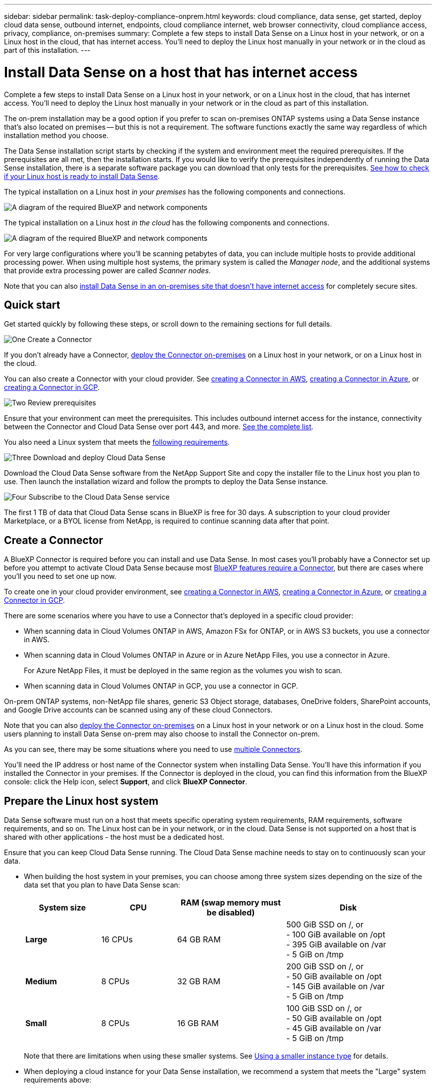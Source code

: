 ---
sidebar: sidebar
permalink: task-deploy-compliance-onprem.html
keywords: cloud compliance, data sense, get started, deploy cloud data sense, outbound internet, endpoints, cloud compliance internet, web browser connectivity, cloud compliance access, privacy, compliance, on-premises
summary: Complete a few steps to install Data Sense on a Linux host in your network, or on a Linux host in the cloud, that has internet access. You'll need to deploy the Linux host manually in your network or in the cloud as part of this installation.
---

= Install Data Sense on a host that has internet access
:hardbreaks:
:nofooter:
:icons: font
:linkattrs:
:imagesdir: ./media/

[.lead]
Complete a few steps to install Data Sense on a Linux host in your network, or on a Linux host in the cloud, that has internet access. You'll need to deploy the Linux host manually in your network or in the cloud as part of this installation.

The on-prem installation may be a good option if you prefer to scan on-premises ONTAP systems using a Data Sense instance that's also located on premises -- but this is not a requirement. The software functions exactly the same way regardless of which installation method you choose.

The Data Sense installation script starts by checking if the system and environment meet the required prerequisites. If the prerequisites are all met, then the installation starts. If you would like to verify the prerequisites independently of running the Data Sense installation, there is a separate software package you can download that only tests for the prerequisites. link:task-test-linux-system.html[See how to check if your Linux host is ready to install Data Sense].

The typical installation on a Linux host _in your premises_ has the following components and connections.

image:diagram_deploy_onprem_overview.png[A diagram of the required BlueXP and network components, and the related connections.]

The typical installation on a Linux host _in the cloud_ has the following components and connections.

image:diagram_deploy_onprem_cloud_instance.png[A diagram of the required BlueXP and network components, and the related connections.]

For very large configurations where you'll be scanning petabytes of data, you can include multiple hosts to provide additional processing power. When using multiple host systems, the primary system is called the _Manager node_, and the additional systems that provide extra processing power are called _Scanner nodes_.

Note that you can also link:task-deploy-compliance-dark-site.html[install Data Sense in an on-premises site that doesn't have internet access] for completely secure sites.

== Quick start

Get started quickly by following these steps, or scroll down to the remaining sections for full details.

.image:https://raw.githubusercontent.com/NetAppDocs/common/main/media/number-1.png[One] Create a Connector

[role="quick-margin-para"]
If you don't already have a Connector, https://docs.netapp.com/us-en/cloud-manager-setup-admin/task-quick-start-connector-on-prem.html[deploy the Connector on-premises^] on a Linux host in your network, or on a Linux host in the cloud.

[role="quick-margin-para"]
You can also create a Connector with your cloud provider. See https://docs.netapp.com/us-en/cloud-manager-setup-admin/task-quick-start-connector-aws.html[creating a Connector in AWS^], https://docs.netapp.com/us-en/cloud-manager-setup-admin/task-quick-start-connector-azure.html[creating a Connector in Azure^], or https://docs.netapp.com/us-en/cloud-manager-setup-admin/task-quick-start-connector-google.html[creating a Connector in GCP^].

.image:https://raw.githubusercontent.com/NetAppDocs/common/main/media/number-2.png[Two] Review prerequisites

[role="quick-margin-para"]
Ensure that your environment can meet the prerequisites. This includes outbound internet access for the instance, connectivity between the Connector and Cloud Data Sense over port 443, and more. <<Enable outbound internet access from Cloud Data Sense,See the complete list>>.

[role="quick-margin-para"]
You also need a Linux system that meets the <<Prepare the Linux host system,following requirements>>.

.image:https://raw.githubusercontent.com/NetAppDocs/common/main/media/number-3.png[Three] Download and deploy Cloud Data Sense

[role="quick-margin-para"]
Download the Cloud Data Sense software from the NetApp Support Site and copy the installer file to the Linux host you plan to use. Then launch the installation wizard and follow the prompts to deploy the Data Sense instance.

.image:https://raw.githubusercontent.com/NetAppDocs/common/main/media/number-4.png[Four] Subscribe to the Cloud Data Sense service

[role="quick-margin-para"]
The first 1 TB of data that Cloud Data Sense scans in BlueXP is free for 30 days. A subscription to your cloud provider Marketplace, or a BYOL license from NetApp, is required to continue scanning data after that point.

== Create a Connector

A BlueXP Connector is required before you can install and use Data Sense. In most cases you'll probably have a Connector set up before you attempt to activate Cloud Data Sense because most https://docs.netapp.com/us-en/cloud-manager-setup-admin/concept-connectors.html#when-a-connector-is-required[BlueXP features require a Connector], but there are cases where you'll you need to set one up now.
 
To create one in your cloud provider environment, see https://docs.netapp.com/us-en/cloud-manager-setup-admin/task-quick-start-connector-aws.html[creating a Connector in AWS^], https://docs.netapp.com/us-en/cloud-manager-setup-admin/task-quick-start-connector-azure.html[creating a Connector in Azure^], or https://docs.netapp.com/us-en/cloud-manager-setup-admin/task-quick-start-connector-google.html[creating a Connector in GCP^]. 

There are some scenarios where you have to use a Connector that's deployed in a specific cloud provider:

* When scanning data in Cloud Volumes ONTAP in AWS, Amazon FSx for ONTAP, or in AWS S3 buckets, you use a connector in AWS.
* When scanning data in Cloud Volumes ONTAP in Azure or in Azure NetApp Files, you use a connector in Azure.
+
For Azure NetApp Files, it must be deployed in the same region as the volumes you wish to scan.
* When scanning data in Cloud Volumes ONTAP in GCP, you use a connector in GCP.

On-prem ONTAP systems, non-NetApp file shares, generic S3 Object storage, databases, OneDrive folders, SharePoint accounts, and Google Drive accounts can be scanned using any of these cloud Connectors.

Note that you can also https://docs.netapp.com/us-en/cloud-manager-setup-admin/task-quick-start-connector-on-prem.html[deploy the Connector on-premises^] on a Linux host in your network or on a Linux host in the cloud. Some users planning to install Data Sense on-prem may also choose to install the Connector on-prem.

As you can see, there may be some situations where you need to use https://docs.netapp.com/us-en/cloud-manager-setup-admin/concept-connectors.html#multiple-connectors[multiple Connectors].

You'll need the IP address or host name of the Connector system when installing Data Sense. You'll have this information if you installed the Connector in your premises. If the Connector is deployed in the cloud, you can find this information from the BlueXP console: click the Help icon, select *Support*, and click *BlueXP Connector*.

== Prepare the Linux host system

Data Sense software must run on a host that meets specific operating system requirements, RAM requirements, software requirements, and so on. The Linux host can be in your network, or in the cloud. Data Sense is not supported on a host that is shared with other applications - the host must be a dedicated host.

Ensure that you can keep Cloud Data Sense running. The Cloud Data Sense machine needs to stay on to continuously scan your data.

//* *CPU*: 16 cores
//* *RAM*: 64 GB (swap memory must be disabled on the host)
//* *Disk*: SSD with 500 GiB available on /, or
//** 100 GiB available on /opt
//** 400 GiB available on /var
//** 5 GiB on /tmp
//+
//Note that you can deploy Data Sense on a system with fewer CPUs and less RAM, but there are limitations when using these systems. See link:concept-cloud-compliance.html#using-a-smaller-instance-type[Using a smaller instance type] for details.

// Change /var to /var/lib/docker for early May release.
* When building the host system in your premises, you can choose among three system sizes depending on the size of the data set that you plan to have Data Sense scan:
+
[cols="18,18,26,30",width=95%,options="header"]
|===
| System size
| CPU
| RAM (swap memory must be disabled)
| Disk
| *Large* | 16 CPUs | 64 GB RAM | 500 GiB SSD on /, or
- 100 GiB available on /opt
- 395 GiB available on /var
- 5 GiB on /tmp
| *Medium* | 8 CPUs | 32 GB RAM | 200 GiB SSD on /, or
- 50 GiB available on /opt
- 145 GiB available on /var
- 5 GiB on /tmp
| *Small* | 8 CPUs | 16 GB RAM | 100 GiB SSD on /, or
- 50 GiB available on /opt
- 45 GiB available on /var
- 5 GiB on /tmp
|===
+
Note that there are limitations when using these smaller systems. See link:concept-cloud-compliance.html#using-a-smaller-instance-type[Using a smaller instance type] for details.

* When deploying a cloud instance for your Data Sense installation, we recommend a system that meets the "Large" system requirements above:

** *AWS EC2 instance type*: We recommend "m6i.4xlarge". link:reference-instance-types.html#aws-instance-types[See additional AWS instance types^]. 

** *Azure VM size*: We recommend "Standard_D16s_v3". link:reference-instance-types.html#azure-instance-types[See additional Azure instance types^].

** *GCP machine type*: We recommend "n2-standard-16". link:reference-instance-types.html#gcp-instance-types[See additional GCP instance types^].

* *Operating system*: Red Hat Enterprise Linux or CentOS versions 8.0 through 8.7
** CentOS Stream 8 is also supported
** Version 7.8 or 7.9 can be used, but the Linux kernel version must be 4.0 or greater
** The OS must be capable of installing the docker engine

* *Red Hat Subscription Management*: A Red Hat Enterprise Linux system must be registered with Red Hat Subscription Management. If it's not registered, the system can't access repositories to update required 3rd party software during installation.

* *Additional software*: You must install the following software on the host before you install Data Sense:

** Docker Engine version 19.3.1 or later. https://docs.docker.com/engine/install/[View installation instructions^].
** Python 3 version 3.6 or later. https://www.python.org/downloads/[View installation instructions^].

* *Firewalld considerations*: If you are planning to use `firewalld`, we recommend that you enable it before installing Data Sense. Run the following commands to configure `firewalld` so that it is compatible with Data Sense:
+
 firewall-cmd --permanent --add-service=http
 firewall-cmd --permanent --add-service=https
 firewall-cmd --permanent --add-port=80/tcp
 firewall-cmd --permanent --add-port=8080/tcp
 firewall-cmd --permanent --add-port=443/tcp
 firewall-cmd --reload
+
If you're planning to use additional Data Sense hosts as scanner nodes, add these rules to your primary system at this time:
+
 firewall-cmd --permanent --add-port=2377/tcp
 firewall-cmd --permanent --add-port=7946/udp
 firewall-cmd --permanent --add-port=7946/tcp
 firewall-cmd --permanent --add-port=4789/udp
+
If you enable `firewalld` after installing Data Sense, you must restart docker.

NOTE: The IP address of the Data Sense host system can't be changed after installation.

//== Verify BlueXP and Data Sense prerequisites
//
//Review the following prerequisites to make sure that you have a supported configuration before you deploy Cloud Data Sense on a Linux system. 

== Enable outbound internet access from Cloud Data Sense

Cloud Data Sense requires outbound internet access. If your virtual or physical network uses a proxy server for internet access, ensure that the Data Sense instance has outbound internet access to contact the following endpoints.

[cols="43,57",options="header"]
|===
| Endpoints
| Purpose

| \https://api.bluexp.netapp.com | Communication with the BlueXP service, which includes NetApp accounts.

|
\https://netapp-cloud-account.auth0.com
\https://auth0.com

| Communication with the BlueXP website for centralized user authentication.

|
\https://support.compliance.api.bluexp.netapp.com/
\https://hub.docker.com
\https://auth.docker.io
\https://registry-1.docker.io
\https://index.docker.io/
\https://dseasb33srnrn.cloudfront.net/
\https://production.cloudflare.docker.com/

| Provides access to software images, manifests, templates, and to send logs and metrics.

| \https://support.compliance.api.bluexp.netapp.com/ | Enables NetApp to stream data from audit records.

|
\https://github.com/docker
\https://download.docker.com
\http://mirror.centos.org
\http://mirrorlist.centos.org
\http://mirror.centos.org/centos/7/extras/x86_64/Packages/container-selinux-2.107-3.el7.noarch.rpm

| Provides prerequisite packages for installation.
|===

//Ensure that the BlueXP Connector has the required permissions::
//Ensure that the Connector has permissions to deploy resources and create security groups for the Cloud Data Sense instance. You can find the latest BlueXP permissions in https://docs.netapp.com/us-en/cloud-manager-setup-admin/reference-permissions.html[the policies provided by NetApp^].
//
//Ensure web browser connectivity to Cloud Data Sense::
//After Cloud Data Sense is enabled, ensure that users access the BlueXP interface from a host that has a connection to the Data Sense instance.
//+
//The Data Sense instance uses a private IP address to ensure that the indexed data isn't accessible to the internet. As a result, the web browser that you use to access BlueXP must have a connection to that private IP address. That connection can come from a direct connection to your cloud provider (for example, a VPN), or from a host that's inside the same network as the Data Sense instance.

== Verify that all required ports are enabled

You must ensure that all required ports are open for communication between the Connector, Data Sense, Active Directory, and your data sources.

[cols="25,25,50",options="header"]
|===
| Connection Type
| Ports
| Description

|Connector <> Data Sense | 8080 (TCP), 443 (TCP), and 80 | The firewall or routing rules for the Connector must allow inbound and outbound traffic over port 443 to and from the Data Sense instance.

Make sure port 8080 is open so you can see the installation progress in BlueXP.
|Connector <> ONTAP cluster (NAS) | 443 (TCP)  a| BlueXP discovers ONTAP clusters using HTTPS. If you use custom firewall policies, they must meet the following requirements:

* The Connector host must allow outbound HTTPS access through port 443. If the Connector is in the cloud, all outbound communication is allowed by the predefined firewall or routing rules.
* The ONTAP cluster must allow inbound HTTPS access through port 443. The default "mgmt" firewall policy allows inbound HTTPS access from all IP addresses. If you modified this default policy, or if you created your own firewall policy, you must associate the HTTPS protocol with that policy and enable access from the Connector host.
|Data Sense <> ONTAP cluster  a| * For NFS - 111 (TCP\UDP) and 2049 (TCP\UDP)
* For CIFS - 139 (TCP\UDP) and 445(TCP\UDP) a| Data Sense needs a network connection to each Cloud Volumes ONTAP subnet or on-prem ONTAP system. Firewalls or routing rules for Cloud Volumes ONTAP must allow inbound connections from the Data Sense instance. 

Make sure these ports are open to the Data Sense instance:

* For NFS - 111 and 2049
* For CIFS - 139 and 445

NFS volume export policies must allow access from the Data Sense instance.
|Data Sense <> Active Directory | 389 (TCP & UDP), 636 (TCP), 3268 (TCP), and 3269 (TCP) a| You must have an Active Directory already set up for the users in your company. Additionally, Data Sense needs Active Directory credentials to scan CIFS volumes.

You must have the information for the Active Directory:

* DNS Server IP Address, or multiple IP Addresses
* User Name and Password for the server
* Domain Name (Active Directory Name)
* Whether you are using secure LDAP (LDAPS) or not
* LDAP Server Port (typically 389 for LDAP, and 636 for secure LDAP)

|===

If you are using multiple Data Sense hosts to provide additional processing power to scan your data sources, you'll need to enable additional ports/protocols. link:task-deploy-compliance-onprem.html#add-scanner-nodes-to-an-existing-deployment[See the additional port requirements].

== Install Data Sense on the Linux host

For typical configurations you'll install the software on a single host system. <<Single-host installation for typical configurations,See those steps here>>.

image:diagram_deploy_onprem_single_host_internet.png[A diagram showing the location of the data sources you can scan when using a single Data Sense instance deployed on-prem with internet access.]

For very large configurations where you'll be scanning petabytes of data, you can include multiple hosts to provide additional processing power. <<Multi-host installation for large configurations,See those steps here>>.

image:diagram_deploy_onprem_multi_host_internet.png[A diagram showing the location of the data sources you can scan when using multiple Data Sense instances deployed on-prem with internet access.]

See <<Prepare the Linux host system,Preparing the Linux host system>> and <<Enable outbound internet access from Cloud Data Sense,Reviewing prerequisites>> for the full list of requirements before you deploy Cloud Data Sense.

Upgrades to Data Sense software is automated as long as the instance has internet connectivity.

NOTE: Cloud Data Sense is currently unable to scan S3 buckets, Azure NetApp Files, or FSx for ONTAP when the software is installed on premises. In these cases you'll need to deploy a separate Connector and instance of Data Sense in the cloud and https://docs.netapp.com/us-en/cloud-manager-setup-admin/concept-connectors.html#multiple-connectors[switch between Connectors^] for your different data sources.

=== Single-host installation for typical configurations

Follow these steps when installing Data Sense software on a single on-premises host.

.What you'll need

* Verify that your Linux system meets the <<Prepare the Linux host system,host requirements>>.
* Verify that the system has the two prerequisite software packages installed (Docker Engine and Python 3).
* Make sure you have root privileges on the Linux system.
* If you're using a proxy for access to the internet:
** You'll need the proxy server information (IP address or host name, connection port, connection scheme: https or http, user name and password).
** If the proxy is performing TLS interception, you'll need to know the path on the Data Sense Linux system where the TLS CA certificates are stored.
* Verify that your offline environment meets the required <<Enable outbound internet access from Cloud Data Sense,permissions and connectivity>>.

.Steps

. Download the Cloud Data Sense software from the https://mysupport.netapp.com/site/products/all/details/cloud-data-sense/downloads-tab/[NetApp Support Site^]. The file you should select is named *DATASENSE-INSTALLER-<version>.tar.gz*.

. Copy the installer file to the Linux host you plan to use (using `scp` or some other method).

. Unzip the installer file on the host machine, for example:
+
[source,cli]
tar -xzf DATASENSE-INSTALLER-V1.21.0.tar.gz

. In BlueXP, select *Governance > Classification*.

. Click *Activate Data Sense*.
+
image:screenshot_cloud_compliance_deploy_start.png[A screenshot of selecting the button to activate Cloud Data Sense.]

. Depending on whether you are installing Data Sense on an instance you prepared in the cloud or on an instance you prepared in your premises, click the appropriate *Deploy* button to start the Data Sense installation.
+
image:screenshot_cloud_compliance_deploy_onprem.png[A screenshot of selecting the button to deploy Cloud Data Sense on a machine in the cloud or in your premises.]

. The _Deploy Data Sense On Premises_ dialog is displayed. Copy the provided command (for example: `sudo ./install.sh -a 12345 -c 27AG75 -t 2198qq`) and paste it in a text file so you can use it later. Then click *Close* to dismiss the dialog.

. On the host machine, enter the command you copied and then follow a series of prompts, or you can provide the full command including all required parameters as command line arguments.

+
Note that the installer performs a pre-check to make sure your system and networking requirements are in place for a successful installation.

+
[cols="50a,50",options="header"]
|===
| Enter parameters as prompted:
| Enter the full command:

|
a. Paste the information you copied from step 7:
`sudo ./install.sh -a <account_id> -c <agent_id> -t <token>`
b. Enter the IP address or host name of the Data Sense host machine so it can be accessed by the Connector instance.
c. Enter the IP address or host name of the BlueXP Connector host machine so it can be accessed by the Data Sense instance.
d. Enter proxy details as prompted. If your BlueXP Connector already uses a proxy, there is no need to enter this information again here since Data Sense will automatically use the proxy used by the Connector.
| Alternatively, you can create the whole command in advance, providing the necessary host and proxy parameters:
`sudo ./install.sh -a <account_id> -c <agent_id> -t <token> --host <ds_host> --manager-host <cm_host> --proxy-host <proxy_host> --proxy-port <proxy_port> --proxy-scheme <proxy_scheme> --proxy-user <proxy_user> --proxy-password <proxy_password> --cacert-folder-path <ca_cert_dir>`

|===

+
Variable values:

* _account_id_ = NetApp Account ID
* _agent_id_ = Connector ID
* _token_ = jwt user token
* _ds_host_ = IP address or host name of the Data Sense Linux system.
* _cm_host_ = IP address or host name of the BlueXP Connector system.
* _proxy_host_ = IP or host name of the proxy server if the host is behind a proxy server.
* _proxy_port_ = Port to connect to the proxy server (default 80).
* _proxy_scheme_ = Connection scheme: https or http (default http).
* _proxy_user_ = Authenticated user to connect to the proxy server, if basic authentication is required.
* _proxy_password_ = Password for the user name that you specified.
* _ca_cert_dir_ = Path on the Data Sense Linux system containing additional TLS CA certificate bundles. Only required if the proxy is performing TLS interception.

.Result

The Cloud Data Sense installer installs packages, registers the installation, and installs Data Sense. Installation can take 10 to 20 minutes.

If there is connectivity over port 8080 between the host machine and the Connector instance, you'll see the installation progress in the Data Sense tab in BlueXP.

.What's Next
From the Configuration page you can select the data sources that you want to scan.

You can also link:task-licensing-datasense.html[set up licensing for Cloud Data Sense] at this time. You will not be charged until your 30-day free trial ends.

=== Add scanner nodes to an existing deployment

You can add more scanner nodes if you find that you need more scanning processing power to scan your data sources. You can add the scanner nodes immediately after installing the manager node, or you can add a scanner node later. For example, if you realize that the amount of data in one of your data sources has doubled or tripled in size after 6 months, you can add a new scanner node to assist with data scanning. 

There are two ways in which you can add additional scanner nodes:

* add a node to assist with scanning all data sources
* add a node to assist with scanning a specific data source, or a specific group of data sources (typically based on location)

By default, any new scanner nodes you add are added to the general pool of scanning resources. This is called the "default scanner group". In the image below, there is 1 Manager node and 3 Scanner nodes in the "default" group that are all scanning data from all 6 data sources.

image:diagram_onprem_scanner_groups_default.png[A diagram of how Data Sense scanners scan data sources when in the default scanner group.]

If you have certain data sources that you want to be scanned by scanner nodes that are physically closer to the data sources, you can define a scanner node, or group of scanner nodes, to scan a specific data source, or group of data sources. In the image below, there is 1 Manager node and 3 Scanner nodes. 

* The Manager node is in the "default" group, and it is scanning 1 data source
* Scanner node 1 is in the "united_states" group, and it is scanning 2 data sources
* Scanner nodes 2 and 3 are in the "europe" group, and they share the scanning tasks for 3 data sources

image:diagram_onprem_scanner_groups.png[A diagram of how Data Sense scanners scan data sources when assigned to different scanner groups.]

Data Sense scanner groups can be defined as separate geographic areas where your data is stored. You can deploy multiple Data Sense scanner nodes around the world and choose a scanner group for each node. In that way, each scanner node will scan the data that is the closest to it. The closer the scanner node is to the data, the better, because it reduces network latency as much as possible while scanning data. 

You can choose which scanner groups to add to Data Sense and you can choose their names. Data Sense does not enforce that a node mapped to a scanner group named "europe" will be deployed in Europe.

You'll follow these steps to install additional Data Sense scanner nodes:

. Prepare the Linux host systems that will act as the Scanner nodes
. Download the Data Sense software to these Linux systems
. Run a command on the Manager node to identify the Scanner nodes
. Follow the steps to deploy the software on the Scanner nodes (and to optionally define a "scanner group" for certain Scanner nodes)
. If you defined a scanner group, on the Manager node:
.. Open the file "working_environment_to_scanner_group_config.yml" and define the working environments that will be scanned by each scanner group
.. Run the following script to register this mapping information with all Scanner nodes: `update_we_scanner_group_from_config_file.sh`

.What you'll need

* Verify that all your Linux systems for Scanner nodes meet the <<Prepare the Linux host system,host requirements>>.
* Verify that the systems have the two prerequisite software packages installed (Docker Engine and Python 3).
* Make sure you have root privileges on the Linux systems.
* Verify that your environment meets the required <<Enable outbound internet access from Cloud Data Sense,permissions and connectivity>>.
* You must have the IP addresses of the Scanner node hosts that you are adding.
* You must have the IP address of the Data Sense Manager node host system
* You must have the IP address or host name of the Connector system, your NetApp Account ID, Connector Client ID, and user access token. If you're planning to use scanner groups, you'll need to know the Working Environment ID for each data source in your account. See *_Prerequisite steps_* below to get this information.
* The following ports and protocols must be enabled on all hosts:
+
[cols="15,20,55",options="header"]
|===
| Port
| Protocols
| Description

|2377 | TCP | Cluster management communications
|7946 | TCP, UDP | Inter-node communication
|4789 | UDP | Overlay network traffic
|50 | ESP | Encrypted IPsec overlay network (ESP) traffic
|111 | TCP, UDP | NFS Server for sharing files between the hosts (needed from each scanner node to manager node)
|2049 | TCP, UDP | NFS Server for sharing files between the hosts (needed from each scanner node to manager node)

|===
* If you are using `firewalld` on your Data Sense machines, we recommend that you enable it before installing Data Sense. Run the following commands to configure `firewalld` so that it is compatible with Data Sense:
+
 firewall-cmd --permanent --add-service=http
 firewall-cmd --permanent --add-service=https
 firewall-cmd --permanent --add-port=80/tcp
 firewall-cmd --permanent --add-port=8080/tcp
 firewall-cmd --permanent --add-port=443/tcp
 firewall-cmd --permanent --add-port=2377/tcp
 firewall-cmd --permanent --add-port=7946/udp
 firewall-cmd --permanent --add-port=7946/tcp
 firewall-cmd --permanent --add-port=4789/udp
 firewall-cmd --reload
+
If you enable `firewalld` after installing Data Sense, you must restart docker.

.Prerequisite steps

Follow these steps to get the NetApp Account ID, Connector Client ID, Connector Server Name, and user access token that are required to add scanner nodes.

. From the BlueXP menu bar, click *Account > Manage Accounts*.
+
image:screenshot_account_id.png[A screenshot of the BlueXP Account details.]

. Copy the _Account ID_.

. From the BlueXP menu bar, click *Help > Support > BlueXP Connector*.
+
image:screenshot_connector_client_id.png[A screenshot of the BlueXP Connector configuration settings.]

. Copy the connector _Client ID_ and the _Server Name_.

. If you're planning to use scanner groups, from the Data Sense Configuration tab, copy the Working Environment ID for each working environment that you plan to add to a scanner group.
+
image:screenshot_work_env_id.png[A screenshot of the Working Environment ID from the Data Sense Configuration page.]

. Go to the https://services.cloud.netapp.com/developer-hub[API Documentation Developer Hub^] and click *Learn how to authenticate*.
+
image:screenshot_client_access_token.png["A screenshot of the API Documentation page, with a link to authentication instructions."]

. Follow the authentication instructions, and copy the _access token_ from the response.

.Steps

. On the Data Sense Manager node, run the script "add_scanner_node.sh". For example, this command adds 2 scanner nodes:
+
`sudo ./add_scanner_node.sh -a <account_id> -c <client_id> -m <cm_host> -h <ds_manager_ip> *-n <node_private_ip_1,node_private_ip_2>* -t <user_token>`
+
Variable values:

* _account_id_ = NetApp Account ID
* _client_id_ = Connector Client ID
* _cm_host_ = IP address or host name of the Connector system
* _ds_manager_ip_ = Private IP address of the Data Sense Manager node system
* _node_private_ip_ = IP addresses of the Data Sense Scanner node systems (multiple scanner node IPs are separated by a comma)
* _user_token_ = JWT user access token

. Before the add_scanner_node script completes, a dialog displays the installation command needed for the scanner nodes. Copy the command (for example: `sudo ./node_install.sh -m 10.11.12.13 -t ABCDEF1s35212 -u red95467j`) and save it in a text file.

. On *each* scanner node host:
.. Copy the Data Sense installer file (*DATASENSE-INSTALLER-<version>.tar.gz*) to the host machine (using `scp` or some other method).
.. Unzip the installer file.
.. Paste and execute the command that you copied in step 2.
.. If you want to add a scanner node into a "scanner group", add the parameter *-r <scanner_group_name>* to the command. Otherwise, the scanner node is added to the "default" group.
+
When the installation finishes on all scanner nodes and they have been joined to the manager node, the "add_scanner_node.sh" script finishes as well. The installation can take 10 to 20 minutes.

. If you added any scanner nodes into a scanner group, return to the Manager node and perform the following 2 tasks:
.. Open the file "/opt/netapp/Datasense/working_environment_to_scanner_group_config.yml" and enter the mapping for which scanner groups will scan specific working environments. You'll need to have the _Working Environment ID_ for each data source. For example, the following entries add 2 working environments to the "europe" scanner group and 2 to the "united_states" scanner group:
+
 scanner_groups:
  europe:
    working_environments:
      - "working_environment_id1"
      - "working_environment_id2"
  united_states:
    working_environments:
      - "working_environment_id3"
      - "working_environment_id4"
+
Any working environment that is not added to the list is scanned by the "default" group - you must have at least one manager or scanner node in the "default" group.

.. Run the following script to register this mapping information with all Scanner nodes: 
`/opt/netapp/Datasense/tools/update_we_scanner_group_from_config_file.sh`

.Result

Data Sense is set up with Manager and Scanner nodes to scan all your data sources.

.What's Next
From the Configuration page you can select the data sources that you want to scan - if you haven't already done that. If you created scanner groups, each data source is scanned by the Scanner nodes in the respective group. 

You can see the Scanner Group name for each working environment in the Configuration page.

image:screenshot_work_env_id.png[A screenshot of the Working Environment ID from the Data Sense Configuration page.]

You can also see the list of all scanner groups along with the IP address and status for each scanner node in the group in the bottom of the Configuration page.

image:screenshot_scanner_groups.png[A screenshot listing all scanner groups along with the IP address for each scanner node in the group.]

You can link:task-licensing-datasense.html[set up licensing for Cloud Data Sense] at this time. You will not be charged until your 30-day free trial ends.

=== Multi-host installation for large configurations

For very large configurations where you'll be scanning petabytes of data, you can include multiple hosts to provide additional processing power. When using multiple host systems, the primary system is called the _Manager node_ and the additional systems that provide extra processing power are called _Scanner nodes_.

Follow these steps when installing Data Sense software on multiple on-premises hosts at the same time. Note that you can't use "scanner groups" when deploying multiple hosts in this fashion.

.What you'll need

* Verify that all your Linux systems for the Manager and Scanner nodes meet the <<Prepare the Linux host system,host requirements>>.
* Verify that the systems have the two prerequisite software packages installed (Docker Engine and Python 3).
* Make sure you have root privileges on the Linux systems.
* Verify that your environment meets the required <<Enable outbound internet access from Cloud Data Sense,permissions and connectivity>>.
* You must have the IP addresses of the scanner node hosts that you plan to use.
* The following ports and protocols must be enabled on all hosts:
+
[cols="15,20,55",options="header"]
|===
| Port
| Protocols
| Description

|2377 | TCP | Cluster management communications
|7946 | TCP, UDP | Inter-node communication
|4789 | UDP | Overlay network traffic
|50 | ESP | Encrypted IPsec overlay network (ESP) traffic
|111 | TCP, UDP | NFS Server for sharing files between the hosts (needed from each scanner node to manager node)
|2049 | TCP, UDP | NFS Server for sharing files between the hosts (needed from each scanner node to manager node)

|===

.Steps

. Follow steps 1 through 7 from the <<Single-host installation for typical configurations,Single-host installation>> on the manager node.

. As shown in step 8, when prompted by the installer, you can enter the required values in a series of prompts, or you can provide the required parameters as command line arguments to the installer.
+
In addition to the variables available for a single-host installation, a new option *-n <node_ip>* is used to specify the IP addresses of the scanner nodes. Multiple scanner node IPs are separated by a comma.
+
For example, this command adds 3 scanner nodes:
`sudo ./install.sh -a <account_id> -c <agent_id> -t <token> --host <ds_host> --manager-host <cm_host> *-n <node_ip1>,<node_ip2>,<node_ip3>* --proxy-host <proxy_host> --proxy-port <proxy_port> --proxy-scheme <proxy_scheme> --proxy-user <proxy_user> --proxy-password <proxy_password>`

. Before the manager node installation completes, a dialog displays the installation command needed for the scanner nodes. Copy the command (for example, `sudo ./node_install.sh -m 10.11.12.13 -t ABCDEF-1-3u69m1-1s35212`) and save it in a text file.

. On *each* scanner node host:
.. Copy the Data Sense installer file (*DATASENSE-INSTALLER-<version>.tar.gz*) to the host machine (using `scp` or some other method).
.. Unzip the installer file.
.. Paste and execute the command that you copied in step 3.
+
When the installation finishes on all scanner nodes and they have been joined to the manager node, the manager node installation finishes as well.

.Result

The Cloud Data Sense installer finishes installing packages, and registers the installation. Installation can take 10 to 20 minutes.

.What's Next
From the Configuration page you can select the data sources that you want to scan.

You can also link:task-licensing-datasense.html[set up licensing for Cloud Data Sense] at this time. You will not be charged until your 30-day free trial ends.
